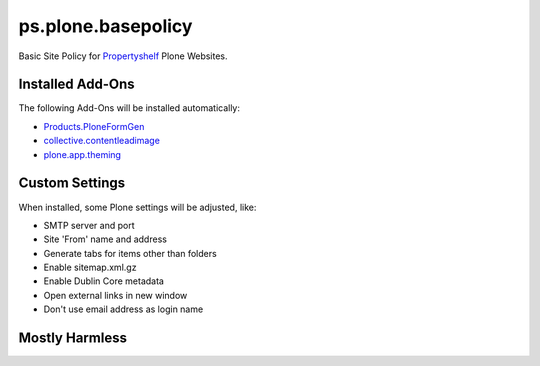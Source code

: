 ps.plone.basepolicy
===================

Basic Site Policy for `Propertyshelf`_ Plone Websites.


Installed Add-Ons
-----------------

The following Add-Ons will be installed automatically:

- `Products.PloneFormGen`_
- `collective.contentleadimage`_
- `plone.app.theming`_


Custom Settings
---------------

When installed, some Plone settings will be adjusted, like:

- SMTP server and port
- Site 'From' name and address
- Generate tabs for items other than folders
- Enable sitemap.xml.gz
- Enable Dublin Core metadata
- Open external links in new window
- Don't use email address as login name


Mostly Harmless
---------------

.. image:: https://travis-ci.org/propertyshelf/ps.plone.basepolicy.png?branch=master
   :target: http://travis-ci.org/propertyshelf/ps.plone.basepolicy

.. _`Products.PloneFormGen`: https://pypi.python.org/pypi/Products.PloneFormGen
.. _`Propertyshelf`: http://propertyshelf.com
.. _`collective.contentleadimage`: https://pypi.python.org/pypi/collective.contentleadimage
.. _`plone.app.theming`: https://pypi.python.org/pypi/plone.app.theming
